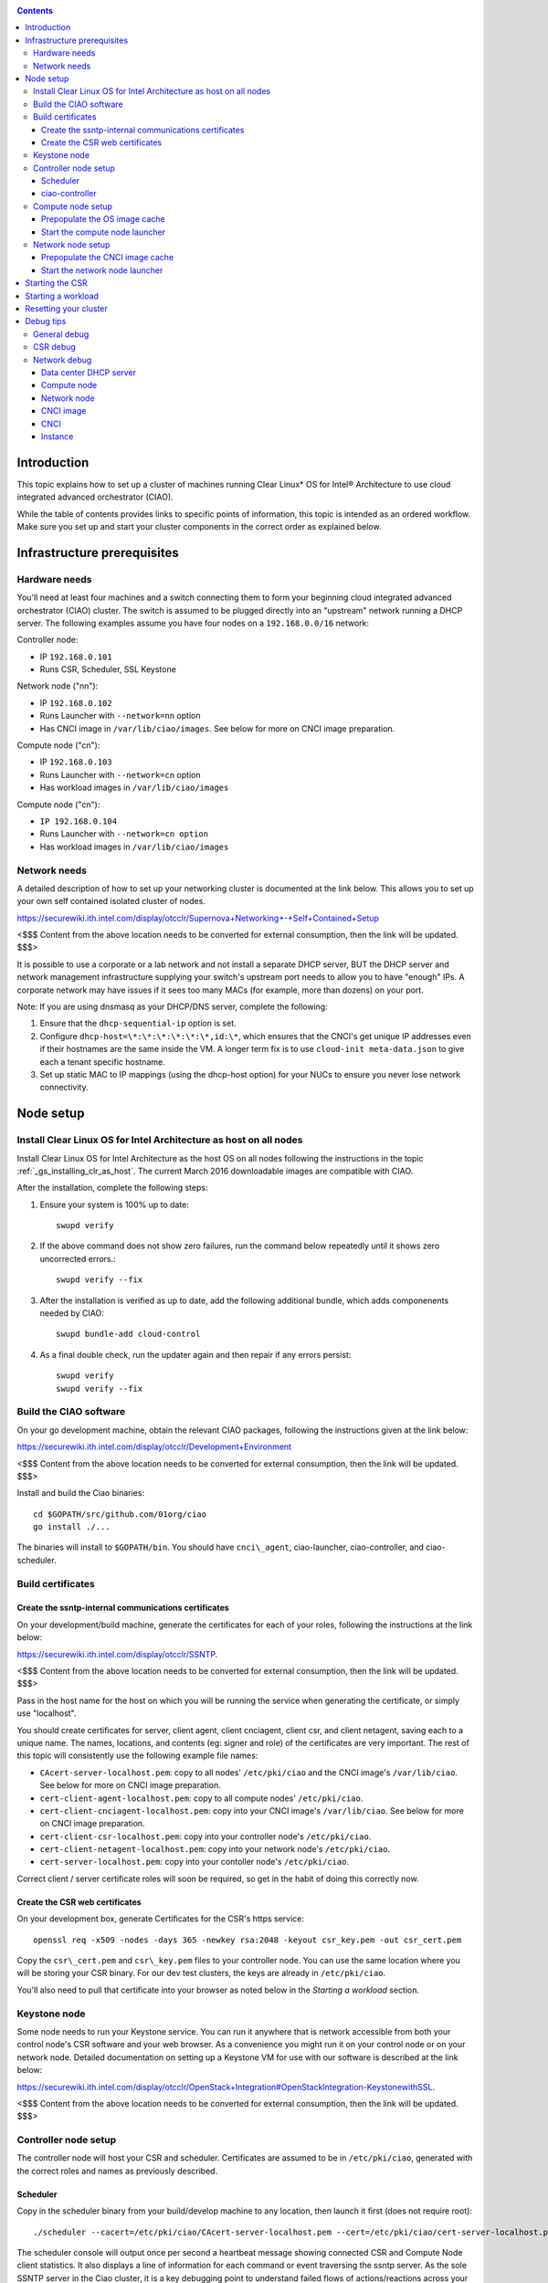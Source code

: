 .. _ciao-cluster-setup:

.. contents::

Introduction
############

This topic explains how to set up a cluster of machines running Clear Linux* OS 
for Intel® Architecture to use cloud integrated advanced orchestrator (CIAO).

While the table of contents provides links to specific points of information, this topic 
is intended as an ordered workflow. Make sure you set up and start your cluster components 
in the correct order as explained below.

Infrastructure prerequisites
############################

Hardware needs
~~~~~~~~~~~~~~

You'll need at least four machines and a switch connecting them to form
your beginning cloud integrated advanced orchestrator (CIAO) cluster.
The switch is assumed to be plugged directly into an "upstream" network
running a DHCP server. The following examples assume you have four nodes
on a ``192.168.0.0/16`` network:

Controller node:

* IP ``192.168.0.101``
* Runs CSR, Scheduler, SSL Keystone


Network node ("nn"):

* IP ``192.168.0.102``
* Runs Launcher with ``--network=nn`` option
* Has CNCI image in ``/var/lib/ciao/images``. See below for more on CNCI image preparation.

Compute node ("cn"):

* IP ``192.168.0.103``
* Runs Launcher with ``--network=cn`` option
* Has workload images in ``/var/lib/ciao/images``

Compute node ("cn"):

* ``IP 192.168.0.104``
* Runs Launcher with ``--network=cn option``
* Has workload images in ``/var/lib/ciao/images``

Network needs
~~~~~~~~~~~~~

A detailed description of how to set up your networking cluster is
documented at the link below. This allows you to set up your own self 
contained isolated cluster of nodes.

`https://securewiki.ith.intel.com/display/otcclr/Supernova+Networking+-+Self+Contained+Setup <https://securewiki.ith.intel.com/display/otcclr/Supernova+Networking+-+Self+Contained+Setup>`__

<$$$ Content from the above location needs to be converted for external consumption, then the link will be updated. $$$>

It is possible to use a corporate or a lab network and not install a
separate DHCP server, BUT the DHCP server and network management
infrastructure supplying your switch's upstream port needs to allow you
to have "enough" IPs. A corporate network may have issues if it sees too
many MACs (for example, more than dozens) on your port.

Note: If you are using dnsmasq as your DHCP/DNS server, complete the following:

#. Ensure that the ``dhcp-sequential-ip`` option is set.
#. Configure ``dhcp-host=\*:\*:\*:\*:\*:\*,id:\*``, which ensures that the CNCI's get
   unique IP addresses even if their hostnames are the same inside the VM. A longer term 
   fix is to use ``cloud-init meta-data.json`` to give each a
   tenant specific hostname. 
#. Set up static MAC to IP mappings (using the dhcp-host option) for your NUCs 
   to ensure you never lose network connectivity.

Node setup
##########

Install Clear Linux OS for Intel Architecture as host on all nodes
~~~~~~~~~~~~~~~~~~~~~~~~~~~~~~~~~~~~~~~~~~~~~~~~~~~~~~~~~~~~~~~~~~

Install Clear Linux OS for Intel Architecture as the host OS on all nodes following 
the instructions in the topic :ref:`_gs_installing_clr_as_host`. The current March 2016 downloadable
images are compatible with CIAO.

After the installation, complete the following steps:

#. Ensure your system is 100% up to date::

    swupd verify

#. If the above command does not show zero failures, run the command below repeatedly 
   until it shows zero uncorrected errors.::

    swupd verify --fix

#. After the installation is verified as up to date, add the following additional bundle,
   which adds componenents needed by CIAO::

    swupd bundle-add cloud-control

#. As a final double check, run the updater again and then repair if any errors persist::

    swupd verify
    swupd verify --fix

Build the CIAO software
~~~~~~~~~~~~~~~~~~~~~~~~~~~~

On your go development machine, obtain the relevant CIAO packages,
following the instructions given at the link below:

`https://securewiki.ith.intel.com/display/otcclr/Development+Environment <https://securewiki.ith.intel.com/display/otcclr/Development+Environment>`__

<$$$ Content from the above location needs to be converted for external consumption, then the link will be updated. $$$>

Install and build the Ciao binaries::

  cd $GOPATH/src/github.com/01org/ciao
  go install ./...

The binaries will install to ``$GOPATH/bin``. You should have ``cnci\_agent``, ciao-launcher,
ciao-controller, and ciao-scheduler.

Build certificates
~~~~~~~~~~~~~~~~~~

Create the ssntp-internal communications certificates
-----------------------------------------------------

On your development/build machine, generate the certificates for each of your
roles, following the instructions at the link below:

`https://securewiki.ith.intel.com/display/otcclr/SSNTP <https://securewiki.ith.intel.com/display/otcclr/SSNTP>`__.

<$$$ Content from the above location needs to be converted for external consumption, then the link will be updated. $$$>

Pass in the host name for the host on which you will be running the service when generating the certificate, 
or simply use "localhost".

You should create certificates for server, client agent, client cnciagent,
client csr, and client netagent, saving each to a unique name. The
names, locations, and contents (eg: signer and role) of the certificates
are very important. The rest of this topic will consistently use the
following example file names:

* ``CAcert-server-localhost.pem``: copy to all nodes' ``/etc/pki/ciao`` and the CNCI image's ``/var/lib/ciao``. See below for more on CNCI image preparation.
* ``cert-client-agent-localhost.pem``: copy to all compute nodes' ``/etc/pki/ciao``.
* ``cert-client-cnciagent-localhost.pem``: copy into your CNCI image's ``/var/lib/ciao``. See below for more on CNCI image preparation.
* ``cert-client-csr-localhost.pem``: copy into your controller node's ``/etc/pki/ciao``.
* ``cert-client-netagent-localhost.pem``: copy into your network node's ``/etc/pki/ciao``.
* ``cert-server-localhost.pem``: copy into your contoller node's ``/etc/pki/ciao``.

Correct client / server certificate roles will soon be required, so get
in the habit of doing this correctly now.

Create the CSR web certificates
-------------------------------

On your development box, generate Certificates for the CSR's https service::

    openssl req -x509 -nodes -days 365 -newkey rsa:2048 -keyout csr_key.pem -out csr_cert.pem

Copy the ``csr\_cert.pem`` and ``csr\_key.pem`` files to your controller node. 
You can use the same location where you will be storing your CSR binary.
For our dev test clusters, the keys are already in ``/etc/pki/ciao``.

You'll also need to pull that certificate into your browser as noted below in
the `Starting a workload` section.

Keystone node
~~~~~~~~~~~~~

Some node needs to run your Keystone service. You can run it anywhere
that is network accessible from both your control node's CSR software
and your web browser. As a convenience you might run it on your control
node or on your network node. Detailed documentation on setting up a
Keystone VM for use with our software is described at the link below:

`https://securewiki.ith.intel.com/display/otcclr/OpenStack+Integration#OpenStackIntegration-KeystonewithSSL <https://securewiki.ith.intel.com/display/otcclr/OpenStack+Integration#OpenStackIntegration-KeystonewithSSL>`__.

<$$$ Content from the above location needs to be converted for external consumption, then the link will be updated. $$$>

Controller node setup
~~~~~~~~~~~~~~~~~~~~~

The controller node will host your CSR and scheduler. Certificates are assumed
to be in ``/etc/pki/ciao``, generated with the correct roles and names
as previously described.

Scheduler
---------

Copy in the scheduler binary from your build/develop machine to any
location, then launch it first (does not require root)::

    ./scheduler --cacert=/etc/pki/ciao/CAcert-server-localhost.pem --cert=/etc/pki/ciao/cert-server-localhost.pem

The scheduler console will output once per second a heartbeat message
showing connected CSR and Compute Node client statistics. It also
displays a line of information for each command or event traversing the
ssntp server. As the sole SSNTP server in the Ciao cluster, it is a
key debugging point to understand failed flows of actions/reactions
across your cluster. Launching it first means this console output helps
confirm your subsequent cluster configurations actions are indeed
succeeding.

ciao-controller
---------------

Important! DO NOT START CIAO-CONTROLLER YET! It must only be started after a network
node is connected to the scheduler or else workloads may fail to start.

Compute node setup
~~~~~~~~~~~~~~~~~~

Each compute node needs one launcher daemon connected to the scheduler.
Certificates are assumed to be in ``/etc/pki/ciao``, generated with the
correct roles and names as previously described.

Copy in the launcher binary from your build/development machine to any
location.

Prepopulate the OS image cache
------------------------------

We have tested the Fedora 23 cloud
`image <https://download.fedoraproject.org/pub/fedora/linux/releases/23/Cloud/x86_64/Images/Fedora-Cloud-Base-23-20151030.x86_64.qcow2>`__,
Clear Linux OS for Intel Architecture cloud `images <https://download.clearlinux.org/image/>`__, and an
Ubuntu image. Each will be referenced very specifically by a UUID in our
configuration files, so follow the instructions here exactly. Symlinks
are used, so you as a human can easily see which image is which with a
human readable name, while still having the UUID-name file nodes that
the cloud config expects. The references below download from a system in
JF, which has compressed versions of the images.

Fedora* Cloud::

    <Insert link here>

Clear Linux OS for Intel Architecture Cloud::

    <Insert link here>

Ubuntu::

    <Insert link here>

Start the compute node launcher
-------------------------------

The launcher is run with options declaring certificates, maximum VMs
(controls when "FULL" is returned by a node, scale to the resources
available on your node), server location, and compute node ("cn")
launching type. For example::

    sudo ./launcher --cacert=/etc/pki/ciao/CAcert-server-localhost.pem --cert=/etc/pki/ciao/cert-client-agent-localhost.pem --server=<your-server-address> --network=cn

Optionally add ``-logtostderr`` (more verbose with also "-v=2") to get
console logging output.

The launcher runs as root because launching qemu/kvm virtual machines
requires ``/dev/kvm`` and other restricted resource access.

Network node setup
~~~~~~~~~~~~~~~~~~

The network node hosts VMs running the Compute Network Concentrator(s)
"CNCI" agent, one per tenant. These VMs are automatically launched at
CSR start time.

Certificates are assumed to be in ``/etc/pki/ciao``, generated with the
correct roles and names as previously described.

Prepopulate the CNCI image cache
--------------------------------

CNCI images are still in flux. (We will need to create a custom CNCI
image which support dnsmasq and iptables). Manohar `committed a
script <http://kojiclear.jf.intel.com/cgit/supernova/networking/tree/cnci_agent/scripts/update_cnci_image.sh>`__
which can help you manage your CNCI images. This wiki section describes
what you would do manually to tune a CNCI image. Currently you need to
open up the base image, add your generated cert's (taking care to note
the different location and names vs. other steps) and edit the
cnci\_agent systemd service to point at the correct ssntp server IP. The
image currently is based on a Clear Cloud image (140MB compressed)::

    cd /var/lib/ciao/images 
    curl -O http://tcpepper-desk.jf.intel.com/~tpepper/sn/clear-6580-cloud-cnci.img.qcow2.xz 
    xz -T0 --decompress clear-6580-cloud-cnci.img.qcow2.xz 
    ln -s clear-6580-cloud-cnci.img.qcow2 4e16e743-265a-4bf2-9fd1-57ada0b28904
    $GOPATH/src/github.com/01org/ciao/networking/cnci_agent/scripts/update_cnci_cloud_image.sh /var/lib/ciao/images/clear-6580-cloud-cnci.img.qcow2 /etc/pki/ciao/

Start the network node launcher
-------------------------------

The network node's launcher is run almost the same as the compute node.
The primary difference is that it uses the network node ("nn") launching
type::

    sudo ./ciao-launcher --cacert=/etc/pki/ciao/CAcert-server-localhost.pem --cert=/etc/pki/ciao/cert-client-netagent-localhost.pem --server=<your-server-address> --network=nn

Starting the CSR
################

Starting the CSR on the controller node is what truly activates your
cluster for use. NOTE: Before starting the CSR you must have a scheduler
and network node already up and running together.

#. Copy in the csr binary from your build/development machine to any
   location. Certificates are assumed to be in ``/etc/pki/ciao``, generated with
   the correct roles and names as previously described.

#. Copy in the initial database table data from the csr source
   (``$GOPATH/src/github.com/01org/ciao/ciao-controller`` on your
   build/development) to the same directory as the csr binary. Copying in
   ``\*.csv`` will work.

#. Copy in the csr html templates from the csr source to the same directory
   as the csr binary. Copying in ``\*.gtpl`` will work.

#. Copy in the test.yaml file from
   ``$GOPATH/src/github.com/01org/ciao/ciao-controller/test.yaml``.

The ciao-controlle
`workload\_resources.csv <https://github.com/01org/ciao/blob/master/ciao-controller/workload_resources.csv>`__
and
`workload\_template.csv <https://github.com/01org/ciao/blob/master/ciao-controller/workload_template.csv>`__
have four stanzas and so should yours to successfully run each of the
four images currently described earlier on this page (ie: Fedora, Clear,
Docker Ubuntu, CNCI). To run other images of your choosing you'd do similar to
the above for prepopulating OS images, and similarly edit these two
files on your controller node.

If the csr is on the same physical machine as the scheduler, the "--url"
option is optional; otherwise it refers to your scheduler SSNTP server
IP.

For the CSR go code to correctly use the CA certificate generated
earlier when building your keystone server need placed in the control
node's CA root. On Clear Linux OS for Intel Architecture, this is by::

    sudo mkdir /etc/ca-certs                                                             
    sudo cp cacert.pem /etc/ca-certs                                                        
    sudo c_hash /etc/ca-certs/cacert.pem                                                    
    (note the generated hash from the prior command and use it in the next commands:)
    sudo ln -s /etc/ca-certs/cacert.pem /etc/ca-certs/<hashvalue>                           
    sudo mkdir /etc/ssl                                                                  
    sudo ln -s /etc/ca-certs/ /etc/ssl/certs                                              
    sudo ln -s /etc/ca-certs/cacert.pem /usr/share/ca-certs/<hashvalue>

For the dev/test clusters, the keystone CA's are in the mgmt-scripts
repo.

You will need to tell the CSR where the keystone service is located and
pass it the supernova service username and password. DO NOT USE
localhost for your server name. **It must be the fully qualified DNS
name of the system which is hosting the keystone service**. As of March
22, 2016, an SSL enabled Keystone is required, with additional parameters
for ciao-controller pointing at its certificates::

    ./ciao-controller --cacert=/etc/pki/ciao/CAcert-server-localhost.pem --cert=/etc/pki/ciao/cert-client-csr-localhost.pem -identity=https://kristen-supernova-ctrl.jf.intel.com:35357 --username=csr --password=hello --nokeystone=false --logtostderr --httpskey=./key.pem --httpscert=./cert.pem

Optionally add ``-logtostderr`` (more verbose with also "-v=2") to get
console logging output.

As soon as the CSR is started you should see activity start on your
network node as your tenants network concentrator VMs are spun up.

Point a browser at your controller node. For example:

`https://192.168.0.101:8889/stats <http://192.168.0.101:8889/stats>`__

You should see a page with graphs showing resource data for your
connected nodes, a table of your Network node's CNCI VM status (each
with an IP from your upstream net's dhcp server), a blank event log and
a blank list of compute workload instances.


Starting a workload
###################

Because we are using self signed certificates and our debug code counts
on AJAX being able to communicate directly with the keystone service,
you need to find a way to accept the certificate for the keystone
service before you will be able to launch a workload. For some browsers,
it's sufficient to go to the CSR's web server and accept the certificate. You may
also update your system's CA certs on the system your browser is running
on to include the keystone .pem file. You'll have to check your operating system's
instructions on how to do this. For Chrome* on Linux, there seems to be
further unexplained issues, so that browser is unfortunately not able to
be used right now.

To start a workload, you will first need to login as a valid user with
permissions for one or more projects (tenants).

`https://192.168.0.1:8889/login <http://192.168.0.1:8889/login>`__

Login information will be validated to the keystone service. After
successful login, you will be redirected to a page where you can launch
workloads.

#. Select a tenant, eg: "Ciao Test User No Limits".
#. Select an image, eg: "Clear Cloud".
#. Enter an instance count, eg: "1".
#. Press "Send".

If you would like to see performance data, you may optionally check the
"trace" box and provide a label for the test run. These stats will be
available to you from the controller node stats UI.

You should note a change in activity in the `controller node stats
UI <http://192.168.0.101:8889/stats>`__, with a new VM showing as
pending and then running.

The Clear Cloud VM consumes a bit more than 128MB of RAM and within 30s
(the refresh rate of the stats page) you should see the status as
running instead of pending.

You will also see activity related to this launch across your cluster
components if you've got consoles open and logging to standard output as
described above.

Resetting your cluster
######################

In the `controller node stats UI <http://192.168.0.101:8889/stats>`__:

#. Select and delete all workload VM instances.
#. Stop all daemons.
#. Delete the "csr.db" from the directory in which you ran the "csr"
   binary.
#. Delete "/tmp/sn\_stats.db" to remove the event log.

On the network node, run the following commands::

    sudo killall -9 qemu-system-x86_64
    sudo rm -rf /var/lib/ciao/instances/
    sudo reboot

If you were unable to successfully delete all workload VM instances
through the UI, then on each compute node run these commands::

    sudo killall -9 qemu-system-x86_64
    sudo rm -rf /var/lib/ciao/instances/
    sudo reboot

Restart your scheduler, network node launcher, compute node launcher,
and csr.

Debug tips
##########

General debug
~~~~~~~~~~~~~

For general debuging, you can:

* Reset you cluster.
* Pull in up to date go binaries.
* Enable verbose console logging.
* Reduce your tenants to one (specifically the one with no limits).
* Launch less VMs in a herd. Our NUC's can handle approx. <= 50-100
  starting at once per compute node. Our Haswell-EP servers can handle
  approx. <= 500 starting at once per compute node. The CSR in particular
  is known to have a database lock scalability issue that shows in the UI
  as page loads with a message indicating a failure due to the db being
  locked.
* Tweak the launcher to enable remote access. For example, when using netcat, if you Control-C, that kills netcat. 
  Instead from the host, send a Control-C via netcat to the target as::

    echo -ne "99||\x03" | netcat 192.168.0.102 6309

* Ssh into the node(s) by IP, look at top, df, ps, ip a, ip r, netstat -a, etc.
* Ssh into the CNCI(s) by IP, look at top, df, ps, ip a, ip r, netstat -a,
  etc. (KVM Image: username: root password: supernova) (Cloud Image: username: supernova Password: supernova)
* Ssh into the workload instance VM by CNCI IP and port ``33000+ip[2]<<8+ip[3]``.

CSR debug
~~~~~~~~~

The CSR's port 8889 listener has a number of interesting debug data
outputs at urls like:

* `hostname:8889/workload <http://hostname:8889/workload>`__
* `hostname:8889/debug <http://hostname:8889/debug>`__
* `hostname:8889/tenantDebug <http://hostname:8889/tenantDebug>`__
* `hostname:8889/stats <http://hostname:8889/stats>`__
* `hostname:8889/login <http://hostname:8889/login>`__
* `hostname:8889/getNodeStats <http://hostname:8889/getNodeStats>`__
* `hostname:8889/getInstances <http://hostname:8889/getInstances>`__
* `hostname:8889/getTenants <http://hostname:8889/getTenants>`__
* `hostname:8889/getEventLog <http://hostname:8889/getEventLog>`__
* `hostname:8889/getNodeSummary <http://hostname:8889/getNodeSummary>`__
* `hostname:8889/getWorkloads <http://hostname:8889/getWorkloads>`__
* `hostname:8889/getCNCI <http://hostname:8889/getCNCI>`__

Network debug
~~~~~~~~~~~~~

Data center DHCP server
-----------------------

The Data Center DHCP server is the server that serves the Physical
network.

We have seen a tendency for the Data Center DHCP server to serve out the
same IP address to all the CNCIs.

Check the DHCP server lease file to ensure that each CNCI has a
different IP address. The UI will also show this.

If the CNCI's do not have different IP addresses, nothing will work
properly.

Reset the DHCP server, clear its leases and then reset the cluster. A
script that can do this is::

    echo 0 > /proc/sys/net/ipv4/ip_forward
    iptables -F
    iptables -t nat -F
    iptables -t mangle -F
    iptables -X
    iptables -t nat -A POSTROUTING -o eth0 -j MASQUERADE
    iptables -A FORWARD -i eth0 -o eth1 -m state --state RELATED,ESTABLISHED -j ACCEPT
    iptables -A FORWARD -i eth1 -o eth0 -j ACCEPT
    #iptables -t nat -A PREROUTING -i eth0 -p tcp --dport 8889 -j DNAT --to 192.168.0.101:8889
    #iptables -t nat -A PREROUTING -i eth0 -p tcp --dport 35357 -j DNAT --to 192.168.0.101:35357
    #iptables -t nat -A PREROUTING -i eth0 -p tcp --dport 5000 -j DNAT --to 192.168.0.101:5000
    iptables -t nat -A PREROUTING -p tcp --dport 8889 -j DNAT --to 192.168.0.101:8889
    iptables -t nat -A PREROUTING -p tcp --dport 35357 -j DNAT --to 192.168.0.101:35357
    iptables -t nat -A PREROUTING -p tcp --dport 5000 -j DNAT --to 192.168.0.101:5000
    echo 1 > /proc/sys/net/ipv4/ip_forward
    killall dnsmasq
    rm -f /var/lib/misc/tenant_dns.leases
    dnsmasq -C tenant_dns.cfg

Compute node
------------

Once instances are created, do the following:

#. Run this command to Check the gre tunnels to find out the CNCI IP address for each interface::

    ip -d link \| grep alias

#. Ensure that you can ping the CNCI IP from the CN IP. If not you have a problem with base network connectivity.
#. Check that you can ping the Scheduler IP.
#. Make sure your top level DHCP server always serves the same IP address to the same compute node.
   If not you will have issues restarting the cluster easily.
#. If you are using dnsmasq use the dhcp-host option to achieve this. For example::

    dhcp-host=c0:3f:d5:63:13:d9,192.168.0.101

   The above is example only. Insert your MAC and the desired IP address.  

Network node
------------

Complete the following:

#. Make sure your top level DHCP server always serves the same IP address
   to the same network node
#. Check that you can ping the Scheduler IP.
#. Check that you can ping all the CNs::

    ip -d link \| grep alias

   Note: You *cannot* ping the CNCI IP from the same Network Node (a
   macvtap vepa mode limitation). However you can ping it with any other NN or CN/

#. For Data Center DHCP Server, check that the CNCI MAC addresses all show up with unique IP addresses. 
   If not your DHCP server may not be able to handle large volume of DHCP
   requests coming very close to on another.

   * If you are using dnsmasq as your DHCP/DNS Server ensure that the dhcp-sequential-ip option is set.
   * Currently the CSR spins up CNCI's in series, with the next one only being started when the prior has succeeded, 
     and with a 30 second delay between each, in order to try to work around supposed odd DHCP server behavior.

#. Or, if your DHCP server is spec compliant and is seeing duplicate
   client-id's (ie: multiple vm's with the same hostname):

   * If you are using dnsmasq, you can choose to be spec-non-compliant and
     work around with::

       dhcp-host=*:*:*:*:*:*,id:*

   * The above command instructs: "For all source MAC's, ignore the client id."

CNCI image
----------

Complete the following:

#. Ensure that the CNCI Image has both dnsmasq and iptables installed.
#. In case of systemd-based operating systems, ensure that ``UseMTU=true``. The default is sometimes false, but in newer bundles
   of Clear Linux OS for Intel Architecture, the default is set to true.

CNCI
----

Complete the following:

#. ssh into the CNCI (user: supernova with password supernova).
#. Run the following command::

        systemctl status cnci-agent -l

   * Check that the agent is running.
   * Ensure that it is connecting to the correct scheduler address.
   * Check that its UUID matches the CSR generated UUID for the CNCI.

#. If the cnci-agent failed to start, run the command below to determine the reason::

    journalctl -b

Once instances are created:

#. Check that you can ping the instance IP address.
#. ``ip -d link \| grep alias``: Check to see that there exists a gre tunnel to the CN.
#. ``ps auxw | grep dns``: Check to see that a dnsqmasq running on behalf of the tenant subnet.
#. ``cat /tmp/dns*leases``: Check to see that your instance has connected to CNCI and requested an IP address. If you do not 
   see your instance MAC in the leases, it means your VM never connected to the CNCI, which
   means that the VM will not have network access.
#. ``iptables-save``: Check to see the ssh forwarding rules are setup correctly.

Instance
--------

Complete the following:

#. In case of systemd-based operating systems, ensure that ``UseMTU=true``. The default is sometimes false, but in newer bundles
   of Clear Linux OS for Intel Architecture, the default is set to true.
#. If the instance cannot be pinged from the CNCI as inferred from ``ip -d link | grep alias``:

   * Check that the interface is setup correctly to perform DHCP.
   * Check that the launcher is attaching the right interface to the VM.
   * Check that the interface exists on the CN and is attached to the right 
     bridge and is attached to the right tunnel.

#. If the instance can be pinged but you cannot SSH into the instance:

   * Check the MTU set on the interface. The MTU has to match the MTU sent by the CNCI (1400 currently).
   * If the MTU on the interface is still 1500, then the DHCP client on the instance does not respect the MTU sent in by the DHCP server.
